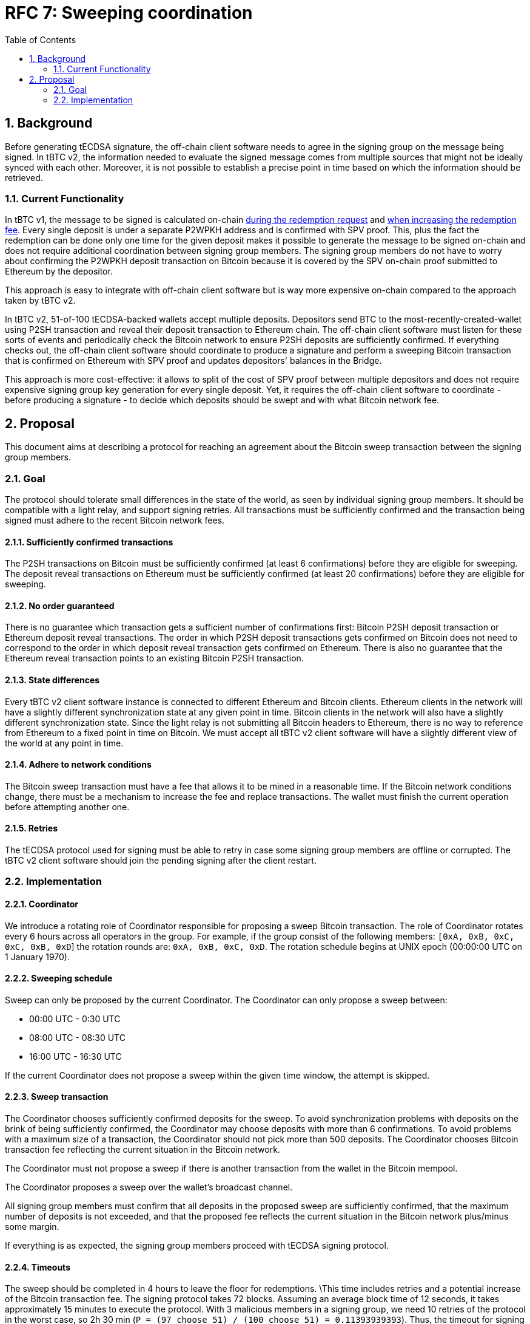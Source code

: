 :toc: macro

= RFC 7: Sweeping coordination

:icons: font
:numbered:
toc::[]

== Background

Before generating tECDSA signature, the off-chain client software needs to agree
in the signing group on the message being signed. In tBTC v2, the information
needed to evaluate the signed message comes from multiple sources that might not
be ideally synced with each other. Moreover, it is not possible to establish a
precise point in time based on which the information should be retrieved.

=== Current Functionality

In tBTC v1, the message to be signed is calculated on-chain
link:https://github.com/keep-network/tbtc/blob/d18ef9aec7656f0ec7d317ece3e3d5c7aca92cda/solidity/contracts/deposit/DepositRedemption.sol#L133-L160[during the redemption request]
and link:https://github.com/keep-network/tbtc/blob/d18ef9aec7656f0ec7d317ece3e3d5c7aca92cda/solidity/contracts/deposit/DepositRedemption.sol#L291-L316[when increasing the redemption fee].
Every single deposit is under a separate P2WPKH address and is confirmed with
SPV proof. This, plus the fact the redemption can be done only one time for the
given deposit makes it possible to generate the message to be signed on-chain
and does not require additional coordination between signing group members. The
signing group members do not have to worry about confirming the P2WPKH deposit
transaction on Bitcoin because it is covered by the SPV on-chain proof submitted
to Ethereum by the depositor.

This approach is easy to integrate with off-chain client software but is way
more expensive on-chain compared to the approach taken by tBTC v2.

In tBTC v2, 51-of-100 tECDSA-backed wallets accept multiple deposits. Depositors
send BTC to the most-recently-created-wallet using P2SH transaction and reveal
their deposit transaction to Ethereum chain. The off-chain client software must
listen for these sorts of events and periodically check the Bitcoin network to
ensure P2SH deposits are sufficiently confirmed. If everything checks out, the
off-chain client software should coordinate to produce a signature and perform
a sweeping Bitcoin transaction that is confirmed on Ethereum with SPV proof and
updates depositors' balances in the Bridge.

This approach is more cost-effective: it allows to split of the cost of SPV
proof between multiple depositors and does not require expensive signing group
key generation for every single deposit. Yet, it requires the off-chain client
software to coordinate - before producing a signature - to decide which deposits
should be swept and with what Bitcoin network fee.

== Proposal

This document aims at describing a protocol for reaching an agreement about the
Bitcoin sweep transaction between the signing group members.

=== Goal

The protocol should tolerate small differences in the state of the world, as
seen by individual signing group members. It should be compatible with a light
relay, and support signing retries. All transactions must be sufficiently
confirmed and the transaction being signed must adhere to the recent Bitcoin
network fees.

==== Sufficiently confirmed transactions

The P2SH transactions on Bitcoin must be sufficiently confirmed (at least 6
confirmations) before they are eligible for sweeping. The deposit reveal
transactions on Ethereum must be sufficiently confirmed (at least 20
confirmations) before they are eligible for sweeping.

==== No order guaranteed

There is no guarantee which transaction gets a sufficient number of
confirmations first: Bitcoin P2SH deposit transaction or Ethereum deposit reveal
transactions. The order in which P2SH deposit transactions gets confirmed on
Bitcoin does not need to correspond to the order in which deposit reveal
transaction gets confirmed on Ethereum. There is also no guarantee that the
Ethereum reveal transaction points to an existing Bitcoin P2SH transaction.

==== State differences

Every tBTC v2 client software instance is connected to different Ethereum and
Bitcoin clients. Ethereum clients in the network will have a slightly different
synchronization state at any given point in time. Bitcoin clients in the network
will also have a slightly different synchronization state. Since the light relay
is not submitting all Bitcoin headers to Ethereum, there is no way to reference
from Ethereum to a fixed point in time on Bitcoin. We must accept all tBTC v2
client software will have a slightly different view of the world at any point in
time.

==== Adhere to network conditions

The Bitcoin sweep transaction must have a fee that allows it to be mined in a
reasonable time. If the Bitcoin network conditions change, there must be a
mechanism to increase the fee and replace transactions. The wallet must finish
the current operation before attempting another one.

==== Retries

The tECDSA protocol used for signing must be able to retry in case some signing
group members are offline or corrupted. The tBTC v2 client software should join
the pending signing after the client restart.

=== Implementation

==== Coordinator

We introduce a rotating role of Coordinator responsible for proposing a sweep
Bitcoin transaction. The role of Coordinator rotates every 6 hours across all
operators in the group. For example, if the group consist of the following
members: `[0xA, 0xB, 0xC, 0xC, 0xB, 0xD`] the rotation rounds are: `0xA, 0xB,
0xC, 0xD`. The rotation schedule begins at UNIX epoch (00:00:00 UTC on 1 January
1970).

==== Sweeping schedule

Sweep can only be proposed by the current Coordinator. The Coordinator can only
propose a sweep between:

- 00:00 UTC - 0:30 UTC
- 08:00 UTC - 08:30 UTC
- 16:00 UTC - 16:30 UTC

If the current Coordinator does not propose a sweep within the given time
window, the attempt is skipped.


==== Sweep transaction

The Coordinator chooses sufficiently confirmed deposits for the sweep. To avoid
synchronization problems with deposits on the brink of being sufficiently
confirmed, the Coordinator may choose deposits with more than 6 confirmations.
To avoid problems with a maximum size of a transaction, the Coordinator should
not pick more than 500 deposits. The Coordinator chooses Bitcoin transaction fee
reflecting the current situation in the Bitcoin network.

The Coordinator must not propose a sweep if there is another transaction from
the wallet in the Bitcoin mempool.

The Coordinator proposes a sweep over the wallet's broadcast channel.

All signing group members must confirm that all deposits in the proposed sweep
are sufficiently confirmed, that the maximum number of deposits is not exceeded,
and that the proposed fee reflects the current situation in the Bitcoin network
plus/minus some margin.

If everything is as expected, the signing group members proceed with tECDSA
signing protocol.

==== Timeouts

The sweep should be completed in 4 hours to leave the floor for redemptions.
\This time includes retries and a potential increase of the Bitcoin transaction
fee. The signing protocol takes 72 blocks. Assuming an average block time of 12
seconds, it takes approximately 15 minutes to execute the protocol. With 3
malicious members in a signing group, we need 10 retries of the protocol in the
worst case, so 2h 30 min (`P = (97 choose 51) / (100 choose 51) = 0.11393939393`).
Thus, the timeout for signing a sweep transaction should be set to 2h 30 minutes
leaving 60 minutes for a potential fee increase.

Note that if the active wallet is permanently struggling with signing and can't
produce a signature after 10 retries, it is better to not accept new deposits to
that wallet and let another active wallet be created.

==== Timeouts

The sweep should be completed in 4 hours to leave the floor for redemptions.
This time includes retries and a potential increase of the Bitcoin transaction
fee. The signing protocol takes 72 blocks. Assuming an average block time of 12
seconds, it takes approximately 15 minutes to execute the protocol. With 3
malicious members in a signing group, we need 10 retries of the protocol in the
worst case, so 2h 30 min (`P = (97 choose 51) / (100 choose 51) = 0.11393939393`).
Thus, the timeout for signing a sweep transaction should be set to 2h 30 minutes
leaving 30 minutes for a potential fee increase.

INFO: If the active wallet is permanently struggling with signing and can't
produce a signature after 10 retries, it is better to not accept new deposits to
that wallet and let another active wallet be created.

==== Retries

The signing protocol should be extended by an additional phase at the very
beginning of each retry that will inform about the data being signed. For
sweeping, it will inform about the Bitcoin sweep transaction proposed by the
Coordinator. All signing members should broadcast this information if they have
already validated the proposition. The signing group members continue with the
protocol only if there are at least 51 messages informing them about the
transaction and its successful validation. Group members who have turned on
their nodes can learn about the transaction the rest of the group wants to sign
and they can join the signing protocol if necessary.
